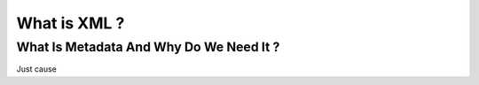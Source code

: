 .. Put any comments here
   Be sure to indent at this level to keep it in comment.

What is XML ?
===========================================


What Is Metadata And Why Do We Need It ?
-----------------------------------------

Just cause

